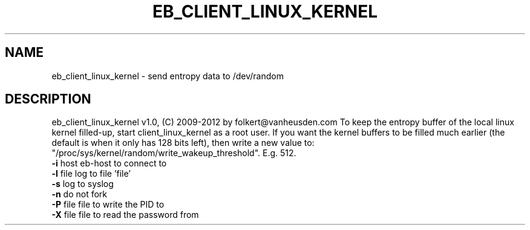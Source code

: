 .TH EB_CLIENT_LINUX_KERNEL "1" "July 2012" "eb_client_linux_kernel" "User Commands"
.SH NAME
eb_client_linux_kernel \- send entropy data to /dev/random
.SH DESCRIPTION
eb_client_linux_kernel v1.0, (C) 2009-2012 by folkert@vanheusden.com
To keep the entropy buffer of the local linux kernel filled-up, start client_linux_kernel as a root user. If you want the kernel buffers to be filled much earlier (the default is when it only has 128 bits left), then write a new value to: "/proc/sys/kernel/random/write_wakeup_threshold". E.g. 512.
.TP
\fB\-i\fR host   eb\-host to connect to
.TP
\fB\-l\fR file   log to file 'file'
.TP
\fB\-s\fR        log to syslog
.TP
\fB\-n\fR        do not fork
.TP
\fB\-P\fR file   file to write the PID to
.TP
\fB\-X\fR file   file to read the password from
